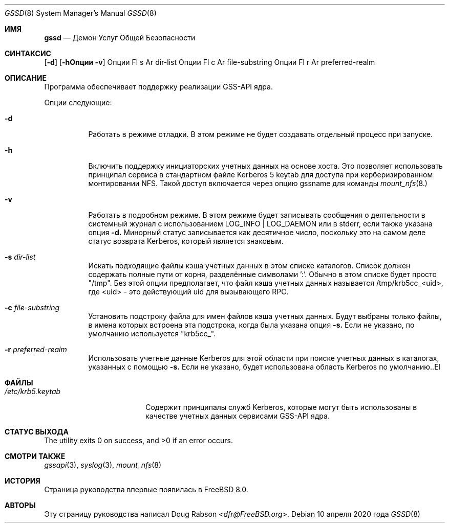 .\" Авторское право (c) 2008 Isilon Inc http://www.isilon.com/
.\" Авторы: Даг Рэбсон <dfr@rabson.org>
.\" Разработка в сотрудничестве с Red Inc: Альфред Перлстайн <alfred@FreeBSD.org>
.\"
.\" Перераспределение и использование в исходных и двоичных формах, с изменениями или без,
.\" разрешены при соблюдении следующих условий:
.\" 1. Перераспределения исходного кода должны сохранять вышеуказанное уведомление об авторском праве,
.\"    данный список условий и следующее отказ от ответственности.
.\" 2. Перераспределения в двоичной форме должны воспроизводить вышеуказанное уведомление об авторском праве,
.\"    данный список условий и следующее отказ от ответственности в документации
.\"    и/или других материалах, предоставляемых с распространением.
.\"
.\" ЭТО ПО ПРОГРАММНОЕ ОБЕСПЕЧЕНИЕ ПРЕДОСТАВЛЯЕТСЯ АВТОРОМ И УЧАСТНИКАМИ "КАК ЕСТЬ" И
.\" ЛЮБЫЕ ЯВНЫЕ ИЛИ ПОДРАЗУМЕВАЕМЫЕ ГАРАНТИИ, ВКЛЮЧАЯ, НО НЕ ОГРАНИЧИВАЯСЬ, ПОДРАЗУМЕВАЕМЫМИ ГАРАНТИЯМИ
.\" ТОВАРНОЙ ПРИГОДНОСТИ И ПРИГОДНОСТИ ДЛЯ ОПРЕДЕЛЕННОЙ ЦЕЛИ ОТКЛОНЯЮТСЯ. НИ В КОЕМ СЛУЧАЕ АВТОР ИЛИ УЧАСТНИКИ НЕ НЕСУТ ОТВЕТСТВЕННОСТИ
.\" ЗА ЛЮБОЙ ПРЯМОЙ, КОСВЕННЫЙ, СЛУЧАЙНЫЙ, ОСОБЫЙ, ИЛЛЮСТРАТИВНЫЙ ИЛИ ПОСЛЕДУЮЩИЙ УЩЕРБ
.\" (ВКЛЮЧАЯ, НО НЕ ОГРАНИЧИВАЯСЬ, ЗАТРАТЫ НА ЗАМЕНУ ТОВАРОВ ИЛИ УСЛУГ; ПОТЕРЮ ИСПОЛЬЗОВАНИЯ, ДАННЫХ
.\" ИЛИ ПРИБЫЛИ; ИЛИ ПРЕРЫВАНИЕ БИЗНЕСА) ОДНАКО ВЫЗВАННЫЙ И НА КАКОЙ ЛИБО ТЕОРИИ ОТВЕТСТВЕННОСТИ,
.\" БУДЬ ТО В ДОГОВОРЕ, СТРОГОЙ ОТВЕТСТВЕННОСТИ ИЛИ ДЕЛИКТЕ (ВКЛЮЧАЯ ХАЛАТНОСТЬ ИЛИ ИНАЧЕ) ВОЗНИКАЮЩИЙ В ЛЮБОМ СЛУЧАЕ
.\" ИСПОЛЬЗОВАНИЯ ЭТОГО ПРОГРАММНОГО ОБЕСПЕЧЕНИЯ, ДАЖЕ ЕСЛИ БЫЛО ИЗВЕЩЕНО О ВОЗМОЖНОСТИ ТАКОГО УЩЕРБА.
.\"
.Dd 10 апреля 2020 года
.Dt GSSD 8
.Os
.Sh ИМЯ
.Nm gssd
.Nd "Демон Услуг Общей Безопасности"
.Sh СИНТАКСИС
.Nm
.Op Fl d
.Op Fl hОпции Fl v
Опции Fl s Ar dir-list
Опции Fl c Ar file-substring
Опции Fl r Ar preferred-realm
.Sh ОПИСАНИЕ
Программа
.Nm
обеспечивает поддержку реализации GSS-API ядра.
.Pp
Опции следующие:
.Bl -tag -width indent
.It Fl d
Работать в режиме отладки.
В этом режиме
.Nm
не будет создавать отдельный процесс при запуске.
.It Fl h
Включить поддержку инициаторских учетных данных на основе хоста.
Это позволяет использовать принципал сервиса в
стандартном файле Kerberos 5 keytab для доступа при керберизированном монтировании NFS.
Такой доступ включается через опцию
gssname
для команды
.Xr mount_nfs 8.
.It Fl v
Работать в подробном режиме.
В этом режиме
.Nm
будет записывать сообщения о деятельности в системный журнал с использованием LOG_INFO | LOG_DAEMON или в
stderr, если также указана опция
.Fl d.
Минорный статус записывается как десятичное число, поскольку это на самом деле статус возврата Kerberos, который является знаковым.
.It Fl s Ar dir-list
Искать подходящие файлы кэша учетных данных в этом списке каталогов.
Список должен содержать полные пути от корня, разделённые символами ':'.
Обычно в этом списке будет просто "/tmp".
Без этой опции
.Nm
предполагает, что файл кэша учетных данных называется /tmp/krb5cc_<uid>,
где <uid> - это действующий uid для вызывающего RPC.
.It Fl c Ar file-substring
Установить подстроку файла для имен файлов кэша учетных данных.
Будут выбраны только файлы, в имена которых встроена эта подстрока, когда была указана опция
.Fl s.
Если не указано, по умолчанию используется "krb5cc_".
.It Fl r Ar preferred-realm
Использовать учетные данные Kerberos для этой области при поиске
учетных данных в каталогах, указанных с помощью
.Fl s.
Если не указано, будет использована область Kerberos по умолчанию..El
.Sh ФАЙЛЫ
.Bl -tag -width ".Pa /etc/krb5.keytab" -compact
.It Pa /etc/krb5.keytab
Содержит принципалы служб Kerberos, которые могут быть использованы в качестве учетных данных
сервисами GSS-API ядра.
.El
.Sh СТАТУС ВЫХОДА
.Ex -std
.Sh СМОТРИ ТАКЖЕ
.Xr gssapi 3 ,
.Xr syslog 3 ,
.Xr mount_nfs 8
.Sh ИСТОРИЯ
Страница
.Nm
руководства впервые появилась в
.Fx 8.0 .
.Sh АВТОРЫ
Эту
страницу руководства написал
.An Doug Rabson Aq Mt dfr@FreeBSD.org .